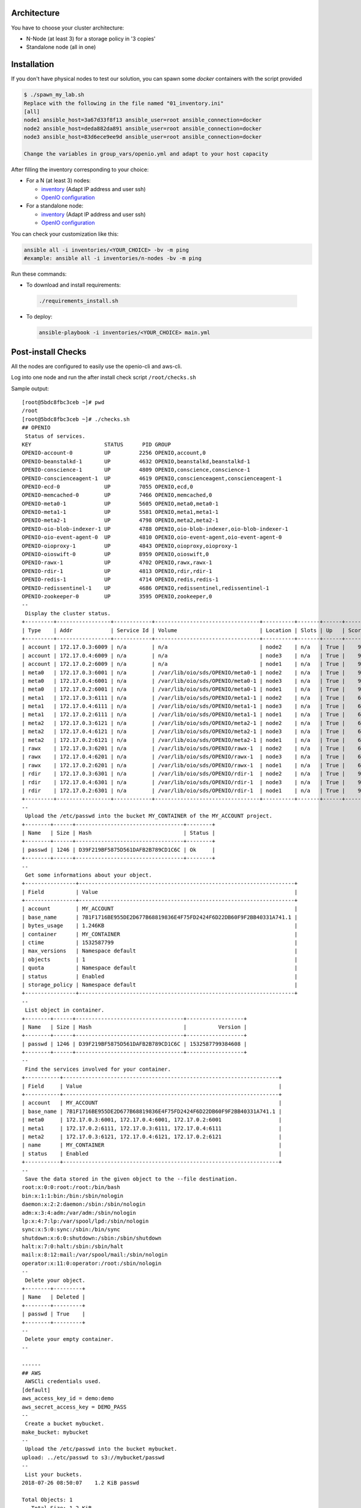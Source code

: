 .. image:: https://travis-ci.org/open-io/ansible-playbook-openio-deployment.svg?branch=master
    :target: https://travis-ci.org/open-io/ansible-playbook-openio-deployment

Architecture
============

You have to choose your cluster architecture:

- N-Node (at least 3) for a storage policy in '3 copies'
- Standalone node (all in one)

Installation
============

If you don't have physical nodes to test our solution, you can spawn some *docker* containers with the script provided

.. code-block:: shell

  $ ./spawn_my_lab.sh
  Replace with the following in the file named "01_inventory.ini"
  [all]
  node1 ansible_host=3a67d33f8f13 ansible_user=root ansible_connection=docker
  node2 ansible_host=deda882da891 ansible_user=root ansible_connection=docker
  node3 ansible_host=83d6ece9ee9d ansible_user=root ansible_connection=docker

  Change the variables in group_vars/openio.yml and adapt to your host capacity

After filling the inventory corresponding to your choice:

- For a N (at least 3) nodes:

  - `inventory <https://github.com/open-io/ansible-playbook-openio-deployment/blob/master/products/sds/inventories/n-nodes/01_inventory.ini>`__ (Adapt IP address and user ssh)
  - `OpenIO configuration <https://github.com/open-io/ansible-playbook-openio-deployment/blob/master/products/sds/inventories/n-nodes/group_vars/openio.yml>`__
- For a standalone node:

  - `inventory <https://github.com/open-io/ansible-playbook-openio-deployment/blob/master/products/sds/inventories/standalone/01_inventory.ini>`__ (Adapt IP address and user ssh)
  - `OpenIO configuration <https://github.com/open-io/ansible-playbook-openio-deployment/blob/master/products/sds/inventories/standalone/group_vars/openio.yml>`__

You can check your customization like this:

.. code-block:: shell

  ansible all -i inventories/<YOUR_CHOICE> -bv -m ping
  #example: ansible all -i inventories/n-nodes -bv -m ping

Run these commands:

-  To download and install requirements:

  .. code-block:: shell

      ./requirements_install.sh

- To deploy:

  .. code-block:: shell

    ansible-playbook -i inventories/<YOUR_CHOICE> main.yml

Post-install Checks
===================

All the nodes are configured to easily use the openio-cli and aws-cli.

Log into one node and run the after install check script ``/root/checks.sh``


Sample output:


::

  [root@5bdc8fbc3ceb ~]# pwd
  /root
  [root@5bdc8fbc3ceb ~]# ./checks.sh
  ## OPENIO
   Status of services. 
  KEY                       STATUS      PID GROUP
  OPENIO-account-0          UP         2256 OPENIO,account,0
  OPENIO-beanstalkd-1       UP         4632 OPENIO,beanstalkd,beanstalkd-1
  OPENIO-conscience-1       UP         4809 OPENIO,conscience,conscience-1
  OPENIO-conscienceagent-1  UP         4619 OPENIO,conscienceagent,conscienceagent-1
  OPENIO-ecd-0              UP         7055 OPENIO,ecd,0
  OPENIO-memcached-0        UP         7466 OPENIO,memcached,0
  OPENIO-meta0-1            UP         5605 OPENIO,meta0,meta0-1
  OPENIO-meta1-1            UP         5581 OPENIO,meta1,meta1-1
  OPENIO-meta2-1            UP         4798 OPENIO,meta2,meta2-1
  OPENIO-oio-blob-indexer-1 UP         4788 OPENIO,oio-blob-indexer,oio-blob-indexer-1
  OPENIO-oio-event-agent-0  UP         4810 OPENIO,oio-event-agent,oio-event-agent-0
  OPENIO-oioproxy-1         UP         4843 OPENIO,oioproxy,oioproxy-1
  OPENIO-oioswift-0         UP         8959 OPENIO,oioswift,0
  OPENIO-rawx-1             UP         4702 OPENIO,rawx,rawx-1
  OPENIO-rdir-1             UP         4813 OPENIO,rdir,rdir-1
  OPENIO-redis-1            UP         4714 OPENIO,redis,redis-1
  OPENIO-redissentinel-1    UP         4686 OPENIO,redissentinel,redissentinel-1
  OPENIO-zookeeper-0        UP         3595 OPENIO,zookeeper,0
  --
   Display the cluster status. 
  +---------+-----------------+------------+---------------------------------+----------+-------+------+-------+
  | Type    | Addr            | Service Id | Volume                          | Location | Slots | Up   | Score |
  +---------+-----------------+------------+---------------------------------+----------+-------+------+-------+
  | account | 172.17.0.3:6009 | n/a        | n/a                             | node2    | n/a   | True |    99 |
  | account | 172.17.0.4:6009 | n/a        | n/a                             | node3    | n/a   | True |    95 |
  | account | 172.17.0.2:6009 | n/a        | n/a                             | node1    | n/a   | True |    95 |
  | meta0   | 172.17.0.3:6001 | n/a        | /var/lib/oio/sds/OPENIO/meta0-1 | node2    | n/a   | True |    97 |
  | meta0   | 172.17.0.4:6001 | n/a        | /var/lib/oio/sds/OPENIO/meta0-1 | node3    | n/a   | True |    97 |
  | meta0   | 172.17.0.2:6001 | n/a        | /var/lib/oio/sds/OPENIO/meta0-1 | node1    | n/a   | True |    97 |
  | meta1   | 172.17.0.3:6111 | n/a        | /var/lib/oio/sds/OPENIO/meta1-1 | node2    | n/a   | True |    68 |
  | meta1   | 172.17.0.4:6111 | n/a        | /var/lib/oio/sds/OPENIO/meta1-1 | node3    | n/a   | True |    68 |
  | meta1   | 172.17.0.2:6111 | n/a        | /var/lib/oio/sds/OPENIO/meta1-1 | node1    | n/a   | True |    68 |
  | meta2   | 172.17.0.3:6121 | n/a        | /var/lib/oio/sds/OPENIO/meta2-1 | node2    | n/a   | True |    68 |
  | meta2   | 172.17.0.4:6121 | n/a        | /var/lib/oio/sds/OPENIO/meta2-1 | node3    | n/a   | True |    68 |
  | meta2   | 172.17.0.2:6121 | n/a        | /var/lib/oio/sds/OPENIO/meta2-1 | node1    | n/a   | True |    68 |
  | rawx    | 172.17.0.3:6201 | n/a        | /var/lib/oio/sds/OPENIO/rawx-1  | node2    | n/a   | True |    68 |
  | rawx    | 172.17.0.4:6201 | n/a        | /var/lib/oio/sds/OPENIO/rawx-1  | node3    | n/a   | True |    68 |
  | rawx    | 172.17.0.2:6201 | n/a        | /var/lib/oio/sds/OPENIO/rawx-1  | node1    | n/a   | True |    68 |
  | rdir    | 172.17.0.3:6301 | n/a        | /var/lib/oio/sds/OPENIO/rdir-1  | node2    | n/a   | True |    95 |
  | rdir    | 172.17.0.4:6301 | n/a        | /var/lib/oio/sds/OPENIO/rdir-1  | node3    | n/a   | True |    95 |
  | rdir    | 172.17.0.2:6301 | n/a        | /var/lib/oio/sds/OPENIO/rdir-1  | node1    | n/a   | True |    95 |
  +---------+-----------------+------------+---------------------------------+----------+-------+------+-------+
  --
   Upload the /etc/passwd into the bucket MY_CONTAINER of the MY_ACCOUNT project. 
  +--------+------+----------------------------------+--------+
  | Name   | Size | Hash                             | Status |
  +--------+------+----------------------------------+--------+
  | passwd | 1246 | D39F219BF5875D561DAFB2B789CD1C6C | Ok     |
  +--------+------+----------------------------------+--------+
  --
   Get some informations about your object. 
  +----------------+--------------------------------------------------------------------+
  | Field          | Value                                                              |
  +----------------+--------------------------------------------------------------------+
  | account        | MY_ACCOUNT                                                         |
  | base_name      | 7B1F1716BE955DE2D677B68819836E4F75FD2424F6D22DB60F9F2BB40331A741.1 |
  | bytes_usage    | 1.246KB                                                            |
  | container      | MY_CONTAINER                                                       |
  | ctime          | 1532587799                                                         |
  | max_versions   | Namespace default                                                  |
  | objects        | 1                                                                  |
  | quota          | Namespace default                                                  |
  | status         | Enabled                                                            |
  | storage_policy | Namespace default                                                  |
  +----------------+--------------------------------------------------------------------+
  --
   List object in container. 
  +--------+------+----------------------------------+------------------+
  | Name   | Size | Hash                             |          Version |
  +--------+------+----------------------------------+------------------+
  | passwd | 1246 | D39F219BF5875D561DAFB2B789CD1C6C | 1532587799384608 |
  +--------+------+----------------------------------+------------------+
  --
   Find the services involved for your container. 
  +-----------+--------------------------------------------------------------------+
  | Field     | Value                                                              |
  +-----------+--------------------------------------------------------------------+
  | account   | MY_ACCOUNT                                                         |
  | base_name | 7B1F1716BE955DE2D677B68819836E4F75FD2424F6D22DB60F9F2BB40331A741.1 |
  | meta0     | 172.17.0.3:6001, 172.17.0.4:6001, 172.17.0.2:6001                  |
  | meta1     | 172.17.0.2:6111, 172.17.0.3:6111, 172.17.0.4:6111                  |
  | meta2     | 172.17.0.3:6121, 172.17.0.4:6121, 172.17.0.2:6121                  |
  | name      | MY_CONTAINER                                                       |
  | status    | Enabled                                                            |
  +-----------+--------------------------------------------------------------------+
  --
   Save the data stored in the given object to the --file destination. 
  root:x:0:0:root:/root:/bin/bash
  bin:x:1:1:bin:/bin:/sbin/nologin
  daemon:x:2:2:daemon:/sbin:/sbin/nologin
  adm:x:3:4:adm:/var/adm:/sbin/nologin
  lp:x:4:7:lp:/var/spool/lpd:/sbin/nologin
  sync:x:5:0:sync:/sbin:/bin/sync
  shutdown:x:6:0:shutdown:/sbin:/sbin/shutdown
  halt:x:7:0:halt:/sbin:/sbin/halt
  mail:x:8:12:mail:/var/spool/mail:/sbin/nologin
  operator:x:11:0:operator:/root:/sbin/nologin
  --
   Delete your object. 
  +--------+---------+
  | Name   | Deleted |
  +--------+---------+
  | passwd | True    |
  +--------+---------+
  --
   Delete your empty container. 
  --
  
  ------
  ## AWS
   AWSCli credentials used. 
  [default]
  aws_access_key_id = demo:demo
  aws_secret_access_key = DEMO_PASS
  --
   Create a bucket mybucket. 
  make_bucket: mybucket
  --
   Upload the /etc/passwd into the bucket mybucket. 
  upload: ../etc/passwd to s3://mybucket/passwd                   
  --
   List your buckets. 
  2018-07-26 08:50:07    1.2 KiB passwd
  
  Total Objects: 1
     Total Size: 1.2 KiB
  --
   Save the data stored in the given object into the file given. 
  download: s3://mybucket/passwd to ../tmp/passwd.aws            
  root:x:0:0:root:/root:/bin/bash
  bin:x:1:1:bin:/bin:/sbin/nologin
  daemon:x:2:2:daemon:/sbin:/sbin/nologin
  adm:x:3:4:adm:/var/adm:/sbin/nologin
  lp:x:4:7:lp:/var/spool/lpd:/sbin/nologin
  sync:x:5:0:sync:/sbin:/bin/sync
  shutdown:x:6:0:shutdown:/sbin:/sbin/shutdown
  halt:x:7:0:halt:/sbin:/sbin/halt
  mail:x:8:12:mail:/var/spool/mail:/sbin/nologin
  operator:x:11:0:operator:/root:/sbin/nologin
  --
   Delete your object. 
  delete: s3://mybucket/passwd
  --
   Delete your empty bucket. 
  remove_bucket: mybucket
  
  Done


Low capacity nodes
==================

For many use cases (ARM, docker, ...), it can be useful to lower the default resource usage of some components.
Check `group\_vars\/openio.yml <https://github.com/open-io/ansible-playbook-openio-deployment/blob/master/products/sds/inventories/n-nodes/group_vars/openio.yml>`__ , you'll find a section to uncomment.

Disclaimer
==========

Please keep in mind that this guide is not intended for production, use it for demo/POC/development purposes only.

**Don't go in production with this setup.**
